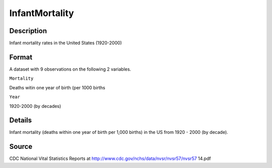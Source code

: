 +--------------------------------------+--------------------------------------+
| InfantMortality                      |
| R Documentation                      |
+--------------------------------------+--------------------------------------+

InfantMortality
---------------

Description
~~~~~~~~~~~

Infant mortality rates in the United States (1920-2000)

Format
~~~~~~

A dataset with 9 observations on the following 2 variables.

``Mortality``

Deaths witin one year of birth (per 1000 births

``Year``

1920-2000 (by decades)

Details
~~~~~~~

Infant mortality (deaths within one year of birth per 1,000 births) in
the US from 1920 - 2000 (by decade).

Source
~~~~~~

CDC National Vital Statistics Reports at
http://www.cdc.gov/nchs/data/nvsr/nvsr57/nvsr57 14.pdf
